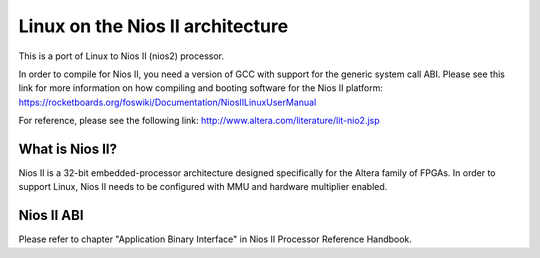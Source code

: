 =================================
Linux on the Nios II architecture
=================================

This is a port of Linux to Nios II (nios2) processor.

In order to compile for Nios II, you need a version of GCC with support for the generic
system call ABI. Please see this link for more information on how compiling and booting
software for the Nios II platform:
https://rocketboards.org/foswiki/Documentation/NiosIILinuxUserManual

For reference, please see the following link:
http://www.altera.com/literature/lit-nio2.jsp

What is Nios II?
================
Nios II is a 32-bit embedded-processor architecture designed specifically for the
Altera family of FPGAs. In order to support Linux, Nios II needs to be configured
with MMU and hardware multiplier enabled.

Nios II ABI
===========
Please refer to chapter "Application Binary Interface" in Nios II Processor Reference
Handbook.
